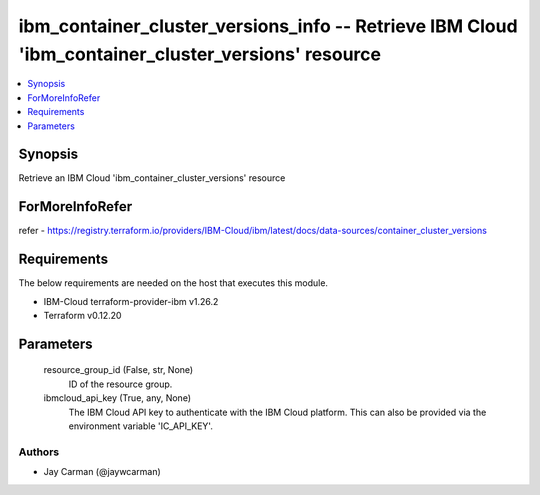 
ibm_container_cluster_versions_info -- Retrieve IBM Cloud 'ibm_container_cluster_versions' resource
===================================================================================================

.. contents::
   :local:
   :depth: 1


Synopsis
--------

Retrieve an IBM Cloud 'ibm_container_cluster_versions' resource


ForMoreInfoRefer
----------------
refer - https://registry.terraform.io/providers/IBM-Cloud/ibm/latest/docs/data-sources/container_cluster_versions

Requirements
------------
The below requirements are needed on the host that executes this module.

- IBM-Cloud terraform-provider-ibm v1.26.2
- Terraform v0.12.20



Parameters
----------

  resource_group_id (False, str, None)
    ID of the resource group.


  ibmcloud_api_key (True, any, None)
    The IBM Cloud API key to authenticate with the IBM Cloud platform. This can also be provided via the environment variable 'IC_API_KEY'.













Authors
~~~~~~~

- Jay Carman (@jaywcarman)


